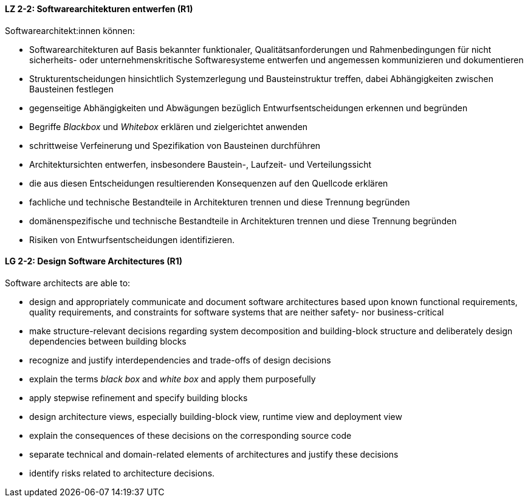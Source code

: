 
// tag::DE[]
[[LZ-2-2]]
==== LZ 2-2: Softwarearchitekturen entwerfen (R1)

Softwarearchitekt:innen können:

* Softwarearchitekturen auf Basis bekannter funktionaler, Qualitätsanforderungen und Rahmenbedingungen für nicht sicherheits- oder unternehmenskritische Softwaresysteme entwerfen und angemessen kommunizieren und dokumentieren
* Strukturentscheidungen hinsichtlich Systemzerlegung und Bausteinstruktur treffen, dabei Abhängigkeiten zwischen Bausteinen festlegen
* gegenseitige Abhängigkeiten und Abwägungen bezüglich Entwurfsentscheidungen erkennen und begründen
* Begriffe _Blackbox_ und _Whitebox_ erklären und zielgerichtet anwenden
* schrittweise Verfeinerung und Spezifikation von Bausteinen durchführen
* Architektursichten entwerfen, insbesondere Baustein-, Laufzeit- und Verteilungssicht
* die aus diesen Entscheidungen resultierenden Konsequenzen auf den Quellcode erklären
* fachliche und technische Bestandteile in Architekturen trennen und diese Trennung begründen
* domänenspezifische und technische Bestandteile in Architekturen trennen und diese Trennung begründen
* Risiken von Entwurfsentscheidungen identifizieren.

// end::DE[]

// tag::EN[]
[[LG-2-2]]
==== LG 2-2: Design Software Architectures (R1)

Software architects are able to:

* design and appropriately communicate and document software architectures based upon known functional requirements, quality requirements, and constraints for software systems that are neither safety- nor business-critical
* make structure-relevant decisions regarding system decomposition and building-block structure and deliberately design dependencies between building blocks
* recognize and justify interdependencies and trade-offs of design decisions
* explain the terms _black box_ and _white box_ and apply them purposefully
* apply stepwise refinement and specify building blocks
* design architecture views, especially building-block view, runtime view and deployment view
* explain the consequences of these decisions on the corresponding source code
* separate technical and domain-related elements of architectures and justify these decisions
* identify risks related to architecture decisions.

// end::EN[]
